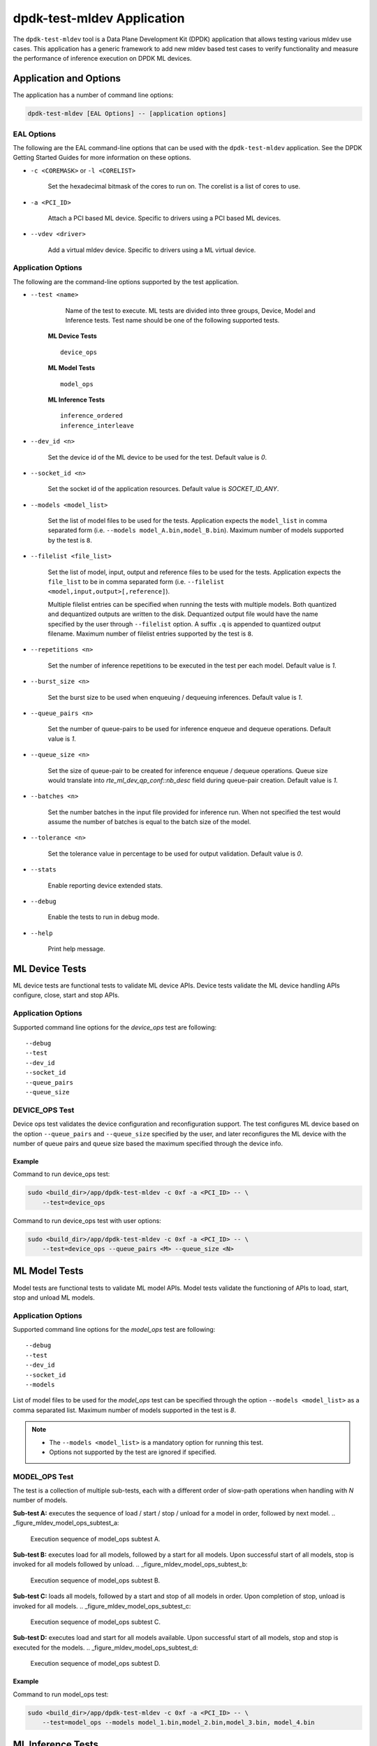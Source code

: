 ..  SPDX-License-Identifier: BSD-3-Clause
    Copyright (c) 2022 Marvell.

dpdk-test-mldev Application
===========================

The ``dpdk-test-mldev`` tool is a Data Plane Development Kit (DPDK) application that allows testing
various mldev use cases. This application has a generic framework to add new mldev based test cases
to verify functionality and measure the performance of inference execution on DPDK ML devices.


Application and Options
-----------------------

The application has a number of command line options:

.. code-block:: console

   dpdk-test-mldev [EAL Options] -- [application options]

EAL Options
~~~~~~~~~~~

The following are the EAL command-line options that can be used with the ``dpdk-test-mldev``
application. See the DPDK Getting Started Guides for more information on these options.

*   ``-c <COREMASK>`` or ``-l <CORELIST>``

        Set the hexadecimal bitmask of the cores to run on. The corelist is a list of cores to use.

*   ``-a <PCI_ID>``

        Attach a PCI based ML device. Specific to drivers using a PCI based ML devices.

*   ``--vdev <driver>``

        Add a virtual mldev device. Specific to drivers using a ML virtual device.


Application Options
~~~~~~~~~~~~~~~~~~~

The following are the command-line options supported by the test application.

* ``--test <name>``

        Name of the test to execute. ML tests are divided into three groups, Device, Model
        and Inference tests. Test name should be one of the following supported tests.

      **ML Device Tests** ::

         device_ops

      **ML Model Tests** ::

         model_ops

      **ML Inference Tests** ::

         inference_ordered
         inference_interleave

* ``--dev_id <n>``

        Set the device id of the ML device to be used for the test. Default value is `0`.

* ``--socket_id <n>``

        Set the socket id of the application resources. Default value is `SOCKET_ID_ANY`.

* ``--models <model_list>``

        Set the list of model files to be used for the tests. Application expects the
        ``model_list`` in comma separated form (i.e. ``--models model_A.bin,model_B.bin``).
        Maximum number of models supported by the test is ``8``.

* ``--filelist <file_list>``

        Set the list of model, input, output and reference files to be used for the tests.
        Application expects the ``file_list`` to be in comma separated form
        (i.e. ``--filelist <model,input,output>[,reference]``).

        Multiple filelist entries can be specified when running the tests with multiple models.
        Both quantized and dequantized outputs are written to the disk. Dequantized output file
        would have the name specified by the user through ``--filelist`` option. A suffix ``.q``
        is appended to quantized output filename. Maximum number of filelist entries supported
        by the test is ``8``.

* ``--repetitions <n>``

        Set the number of inference repetitions to be executed in the test per each model. Default
        value is `1`.

* ``--burst_size <n>``

        Set the burst size to be used when enqueuing / dequeuing inferences. Default value is `1`.

* ``--queue_pairs <n>``

        Set the number of queue-pairs to be used for inference enqueue and dequeue operations.
        Default value is `1`.

* ``--queue_size <n>``

        Set the size of queue-pair to be created for inference enqueue / dequeue operations.
        Queue size would translate into `rte_ml_dev_qp_conf::nb_desc` field during queue-pair
        creation. Default value is `1`.

* ``--batches <n>``

        Set the number batches in the input file provided for inference run. When not specified
        the test would assume the number of batches is equal to the batch size of the model.

* ``--tolerance <n>``

        Set the tolerance value in percentage to be used for output validation. Default value
        is `0`.

* ``--stats``

        Enable reporting device extended stats.

* ``--debug``

        Enable the tests to run in debug mode.

* ``--help``

        Print help message.


ML Device Tests
-------------------------

ML device tests are functional tests to validate ML device APIs. Device tests validate the ML device
handling APIs configure, close, start and stop APIs.


Application Options
~~~~~~~~~~~~~~~~~~~

Supported command line options for the `device_ops` test are following::

        --debug
        --test
        --dev_id
        --socket_id
        --queue_pairs
        --queue_size


DEVICE_OPS Test
~~~~~~~~~~~~~~~

Device ops test validates the device configuration and reconfiguration support. The test configures
ML device based on the option ``--queue_pairs`` and ``--queue_size`` specified by the user, and
later reconfigures the ML device with the number of queue pairs and queue size based the maximum
specified through the device info.


Example
^^^^^^^

Command to run device_ops test:

.. code-block:: console

    sudo <build_dir>/app/dpdk-test-mldev -c 0xf -a <PCI_ID> -- \
        --test=device_ops


Command to run device_ops test with user options:

.. code-block:: console

    sudo <build_dir>/app/dpdk-test-mldev -c 0xf -a <PCI_ID> -- \
        --test=device_ops --queue_pairs <M> --queue_size <N>


ML Model Tests
-------------------------

Model tests are functional tests to validate ML model APIs. Model tests validate the functioning
of APIs to load, start, stop and unload ML models.


Application Options
~~~~~~~~~~~~~~~~~~~

Supported command line options for the `model_ops` test are following::

        --debug
        --test
        --dev_id
        --socket_id
        --models


List of model files to be used for the `model_ops` test can be specified through the option
``--models <model_list>`` as a comma separated list. Maximum number of models supported in
the test is `8`.

.. Note::

    * The ``--models <model_list>`` is a mandatory option for running this test.
    * Options not supported by the test are ignored if specified.


MODEL_OPS Test
~~~~~~~~~~~~~~

The test is a collection of multiple sub-tests, each with a different order of slow-path
operations when handling with `N` number of models.


**Sub-test A:** executes the sequence of load / start / stop / unload for a model in order,
followed by next model.
.. _figure_mldev_model_ops_subtest_a:

.. figure:: img/mldev_model_ops_subtest_a.*

   Execution sequence of model_ops subtest A.


**Sub-test B:** executes load for all models, followed by a start for all models. Upon successful
start of all models, stop is invoked for all models followed by unload.
.. _figure_mldev_model_ops_subtest_b:

.. figure:: img/mldev_model_ops_subtest_b.*

   Execution sequence of model_ops subtest B.


**Sub-test C:** loads all models, followed by a start and stop of all models in order. Upon
completion of stop, unload is invoked for all models.
.. _figure_mldev_model_ops_subtest_c:

.. figure:: img/mldev_model_ops_subtest_c.*

   Execution sequence of model_ops subtest C.


**Sub-test D:** executes load and start for all models available. Upon successful start of all
models, stop and stop is executed for the models.
.. _figure_mldev_model_ops_subtest_d:

.. figure:: img/mldev_model_ops_subtest_d.*

   Execution sequence of model_ops subtest D.


Example
^^^^^^^

Command to run model_ops test:

.. code-block:: console

    sudo <build_dir>/app/dpdk-test-mldev -c 0xf -a <PCI_ID> -- \
        --test=model_ops --models model_1.bin,model_2.bin,model_3.bin, model_4.bin


ML Inference Tests
------------------

Inference tests are a set of tests to validate end-to-end inference execution on ML device.
These tests executes the full sequence of operations required to run inferences with one or
multiple models.

Application Options
~~~~~~~~~~~~~~~~~~~

Supported command line options for inference tests are following::

        --debug
        --test
        --dev_id
        --socket_id
        --filelist
        --repetitions
        --burst_size
        --queue_pairs
        --queue_size
        --batches
        --tolerance
        --stats


List of files to be used for the inference tests can be specified through the option
``--filelist <file_list>`` as a comma separated list. A filelist entry would be of the format
``--filelist <model_file,input_file,output_file>[,reference_file]`` and is used to specify the
list of files required to test with a single model. Multiple filelist entries are supported by
the test, one entry per model. Maximum number of file entries supported by the test is `8`.

When ``--burst_size <num>`` option is specified for the test, enqueue and dequeue burst would
try to enqueue or dequeue ``num`` number of inferences per each call respectively.

In the inference test, a pair of lcores are mapped to each queue pair. Minimum number of lcores
required for the tests is equal to ``(queue_pairs * 2 + 1)``.

Output validation of inference would be enabled only when a reference file is specified through
the ``--filelist`` option. Application would additionally consider the tolerance value provided
through ``--tolerance`` option during validation. When the tolerance values is 0, CRC32 hash of
inference output and reference output are compared. When the tolerance is non-zero, element wise
comparison of output is performed. Validation is considered as successful only when all the
elements of the output tensor are with in the tolerance range specified.

Enabling ``--stats`` would print the extended stats supported by the driver.

.. Note::

    * The ``--filelist <file_list>`` is a mandatory option for running inference tests.
    * Options not supported by the tests are ignored if specified.
    * Element wise comparison is not supported when the output dtype is either fp8, fp16
      or bfloat16. This is applicable only when the tolerance is greater than zero and for
      pre-quantized models only.


INFERENCE_ORDERED Test
~~~~~~~~~~~~~~~~~~~~~~

This is a functional test for validating the end-to-end inference execution on ML device. This
test configures ML device and queue pairs as per the queue-pair related options (queue_pairs and
queue_size) specified by the user. Upon successful configuration of the device and queue pairs,
the first model specified through the filelist is loaded to the device and inferences are enqueued
by a pool of worker threads to the ML device. Total number of inferences enqueued for the model
are equal to the repetitions specified. A dedicated pool of worker threads would dequeue the
inferences from the device. The model is unloaded upon completion of all inferences for the model.
The test would continue loading and executing inference requests for all models specified
through ``filelist`` option in an ordered manner.

.. _figure_mldev_inference_ordered:

.. figure:: img/mldev_inference_ordered.*

   Execution of inference_ordered on single model.


Example
^^^^^^^

Example command to run inference_ordered test:

.. code-block:: console

    sudo <build_dir>/app/dpdk-test-mldev -c 0xf -a <PCI_ID> -- \
        --test=inference_ordered --filelist model.bin,input.bin,output.bin

Example command to run inference_ordered test with a specific burst size:

.. code-block:: console

    sudo <build_dir>/app/dpdk-test-mldev -c 0xf -a <PCI_ID> -- \
        --test=inference_ordered --filelist model.bin,input.bin,output.bin \
        --burst_size 12

Example command to run inference_ordered test with multiple queue-pairs and queue size:

.. code-block:: console

    sudo <build_dir>/app/dpdk-test-mldev -c 0xf -a <PCI_ID> -- \
        --test=inference_ordered --filelist model.bin,input.bin,output.bin \
        --queue_pairs 4 --queue_size 16

Example command to run inference_ordered with output validation using tolerance of `1%``:

.. code-block:: console

    sudo <build_dir>/app/dpdk-test-mldev -c 0xf -a <PCI_ID> -- \
        --test=inference_ordered --filelist model.bin,input.bin,output.bin,reference.bin \
        --tolerance 1.0


INFERENCE_INTERLEAVE Test
~~~~~~~~~~~~~~~~~~~~~~~~~

This is a stress test for validating the end-to-end inference execution on ML device. The test
configures the ML device and queue pairs as per the queue-pair related options (queue_pairs
and queue_size) specified by the user. Upon successful configuration of the device and queue
pairs, all models specified through the filelist are loaded to the device. Inferences for multiple
models are enqueued by a pool of worker threads in parallel. Inference execution by the device is
interleaved between multiple models. Total number of inferences enqueued for a model are equal to
the repetitions specified. An additional pool of threads would dequeue the inferences from the
device. Models would be unloaded upon completion of inferences for all models loaded.


.. _figure_mldev_inference_interleave:

.. figure:: img/mldev_inference_interleave.*

   Execution of inference_interleave on single model.


Example
^^^^^^^

Example command to run inference_interleave test:

.. code-block:: console

    sudo <build_dir>/app/dpdk-test-mldev -c 0xf -a <PCI_ID> -- \
        --test=inference_interleave --filelist model.bin,input.bin,output.bin


Example command to run inference_interleave test with multiple models:

.. code-block:: console

    sudo <build_dir>/app/dpdk-test-mldev -c 0xf -a <PCI_ID> -- \
        --test=inference_interleave --filelist model_A.bin,input_A.bin,output_A.bin \
        --filelist model_B.bin,input_B.bin,output_B.bin

Example command to run inference_interleave test with a specific burst size, multiple queue-pairs
and queue size:

.. code-block:: console

    sudo <build_dir>/app/dpdk-test-mldev -c 0xf -a <PCI_ID> -- \
        --test=inference_interleave --filelist model.bin,input.bin,output.bin \
        --queue_pairs 8 --queue_size 12 --burst_size 16

Example command to run inference_interleave test with multiple models ad output validation
using tolerance of `2.0%``:

.. code-block:: console

    sudo <build_dir>/app/dpdk-test-mldev -c 0xf -a <PCI_ID> -- \
        --test=inference_interleave \
        --filelist model_A.bin,input_A.bin,output_A.bin,reference_A.bin \
        --filelist model_B.bin,input_B.bin,output_B.bin,reference_B.bin \
        --tolerance 2.0


Debug mode
----------

ML tests can be executed in debug mode by enabling the option ``--debug``. Execution of tests in
debug mode would enable additional prints.

When a validation failure is observed, output from that buffer is written to the disk, with the
filenames having similar convention when the test has passed. Additionally index of the buffer
would be appended to the filenames.

